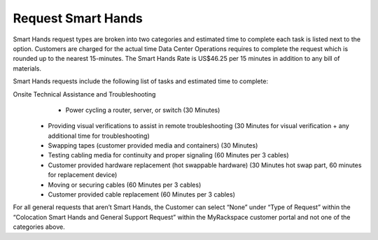 .. _request_smart_hands:

===================
Request Smart Hands
===================

Smart Hands request types are broken into two categories and estimated time to
complete each task is listed next to the option. Customers are charged for the
actual time Data Center Operations requires to complete the request which is
rounded up to the nearest 15-minutes. The Smart Hands Rate is US$46.25 per 15
minutes in addition to any bill of materials.

Smart Hands requests include the following list of tasks and estimated time to
complete:

Onsite Technical Assistance and Troubleshooting
	- Power cycling a router, server, or switch (30 Minutes)
  - Providing visual verifications to assist in remote troubleshooting
    (30 Minutes for visual verification + any additional time for troubleshooting)
  - Swapping tapes (customer provided media and containers) (30 Minutes)
  - Testing cabling media for continuity and proper signaling (60 Minutes
    per 3 cables)
  - Customer provided hardware replacement (hot swappable hardware) (30 Minutes
    hot swap part, 60 minutes for replacement device)
  - Moving or securing cables (60 Minutes per 3 cables)
  - Customer provided cable replacement (60 Minutes per 3 cables)

For all general requests that aren’t Smart Hands, the Customer can select “None”
under “Type of Request” within the “Colocation Smart Hands and General Support
Request” within the MyRackspace customer portal and not one of the categories
above.
